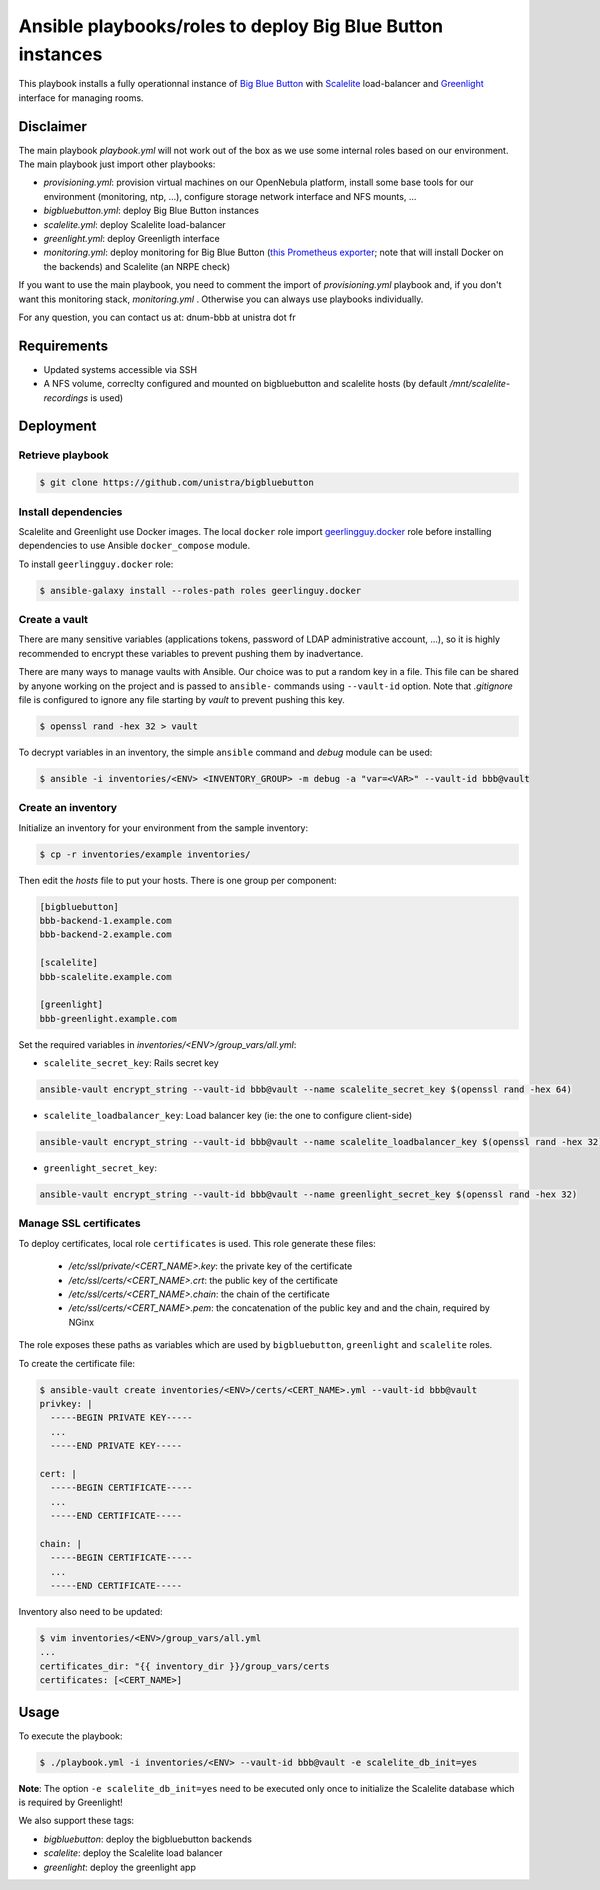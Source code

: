 ***********************************************************
Ansible playbooks/roles to deploy Big Blue Button instances
***********************************************************

This playbook installs a fully operationnal instance of `Big Blue Button <https://docs.bigbluebutton.org/>`__ with `Scalelite <https://github.com/blindsidenetworks/scalelite>`__ load-balancer and `Greenlight  <https://docs.bigbluebutton.org/greenlight/gl-overview.html>`__ interface for managing rooms.

Disclaimer
==========

The main playbook *playbook.yml* will not work out of the box as we use some internal roles based on our environment. The main playbook just import other playbooks:

* *provisioning.yml*: provision virtual machines on our OpenNebula platform, install some base tools for our environment (monitoring, ntp, ...), configure storage network interface and NFS mounts, ...
* *bigbluebutton.yml*: deploy Big Blue Button instances
* *scalelite.yml*: deploy Scalelite load-balancer
* *greenlight.yml*: deploy Greenligth interface
* *monitoring.yml*: deploy monitoring for Big Blue Button (`this Prometheus exporter <https://github.com/greenstatic/bigbluebutton-exporter>`__; note that will install Docker on the backends) and Scalelite (an NRPE check)

If you want to use the main playbook, you need to comment the import of *provisioning.yml* playbook and, if you don't want this monitoring stack, *monitoring.yml* . Otherwise you can always use playbooks individually.

For any question, you can contact us at:  dnum-bbb at unistra dot fr

Requirements
============

* Updated systems accessible via SSH
* A NFS volume, correclty configured and mounted on bigbluebutton and scalelite hosts (by default */mnt/scalelite-recordings* is used)

Deployment
==========

Retrieve playbook
-----------------

.. code::

  $ git clone https://github.com/unistra/bigbluebutton

Install dependencies
--------------------

Scalelite and Greenlight use Docker images. The local ``docker`` role import `geerlingguy.docker <https://github.com/geerlingguy/ansible-role-docker/releases>`__ role before installing dependencies to use Ansible ``docker_compose`` module.

To install ``geerlingguy.docker`` role:

.. code::

  $ ansible-galaxy install --roles-path roles geerlinguy.docker


Create a vault
--------------

There are many sensitive variables (applications tokens, password of LDAP administrative account, ...), so it is highly recommended to encrypt these variables to prevent pushing them by inadvertance.

There are many ways to manage vaults with Ansible. Our choice was to put a random key in a file. This file can be shared by anyone working on the project and is passed to ``ansible-`` commands using ``--vault-id`` option. Note that *.gitignore* file is configured to ignore any file starting by *vault* to prevent pushing this key.

.. code::

  $ openssl rand -hex 32 > vault

To decrypt variables in an inventory, the simple ``ansible`` command and *debug* module can be used:

.. code::

  $ ansible -i inventories/<ENV> <INVENTORY_GROUP> -m debug -a "var=<VAR>" --vault-id bbb@vault

Create an inventory
-------------------

Initialize an inventory for your environment from the sample inventory:

.. code::

  $ cp -r inventories/example inventories/

Then edit the *hosts* file to put your hosts. There is one group per component:

.. code::

  [bigbluebutton]
  bbb-backend-1.example.com
  bbb-backend-2.example.com

  [scalelite]
  bbb-scalelite.example.com

  [greenlight]
  bbb-greenlight.example.com

Set the required variables in *inventories/<ENV>/group_vars/all.yml*:

* ``scalelite_secret_key``: Rails secret key

.. code::

  ansible-vault encrypt_string --vault-id bbb@vault --name scalelite_secret_key $(openssl rand -hex 64)

* ``scalelite_loadbalancer_key``: Load balancer key (ie: the one to configure client-side)

.. code::

  ansible-vault encrypt_string --vault-id bbb@vault --name scalelite_loadbalancer_key $(openssl rand -hex 32)

* ``greenlight_secret_key``:

.. code::

  ansible-vault encrypt_string --vault-id bbb@vault --name greenlight_secret_key $(openssl rand -hex 32)

Manage SSL certificates
-----------------------

To deploy certificates, local role ``certificates`` is used. This role generate these files:

  * */etc/ssl/private/<CERT_NAME>.key*: the private key of the certificate
  * */etc/ssl/certs/<CERT_NAME>.crt*: the public key of the certificate
  * */etc/ssl/certs/<CERT_NAME>.chain*: the chain of the certificate
  * */etc/ssl/certs/<CERT_NAME>.pem*: the concatenation of the public key and and the chain, required by NGinx

The role exposes these paths as variables which are used by ``bigbluebutton``, ``greenlight`` and ``scalelite`` roles.

To create the certificate file:

.. code::

  $ ansible-vault create inventories/<ENV>/certs/<CERT_NAME>.yml --vault-id bbb@vault
  privkey: |
    -----BEGIN PRIVATE KEY-----
    ...
    -----END PRIVATE KEY-----

  cert: |
    -----BEGIN CERTIFICATE-----
    ...
    -----END CERTIFICATE-----

  chain: |
    -----BEGIN CERTIFICATE-----
    ...
    -----END CERTIFICATE-----

Inventory also need to be updated:

.. code::

  $ vim inventories/<ENV>/group_vars/all.yml
  ...
  certificates_dir: "{{ inventory_dir }}/group_vars/certs
  certificates: [<CERT_NAME>]

Usage
=====

To execute the playbook:

.. code::

  $ ./playbook.yml -i inventories/<ENV> --vault-id bbb@vault -e scalelite_db_init=yes

**Note**: The option ``-e scalelite_db_init=yes`` need to be executed only once to initialize the Scalelite database which is required by Greenlight!

We also support these tags:

* *bigbluebutton*: deploy the bigbluebutton backends
* *scalelite*: deploy the Scalelite load balancer
* *greenlight*: deploy the greenlight app
